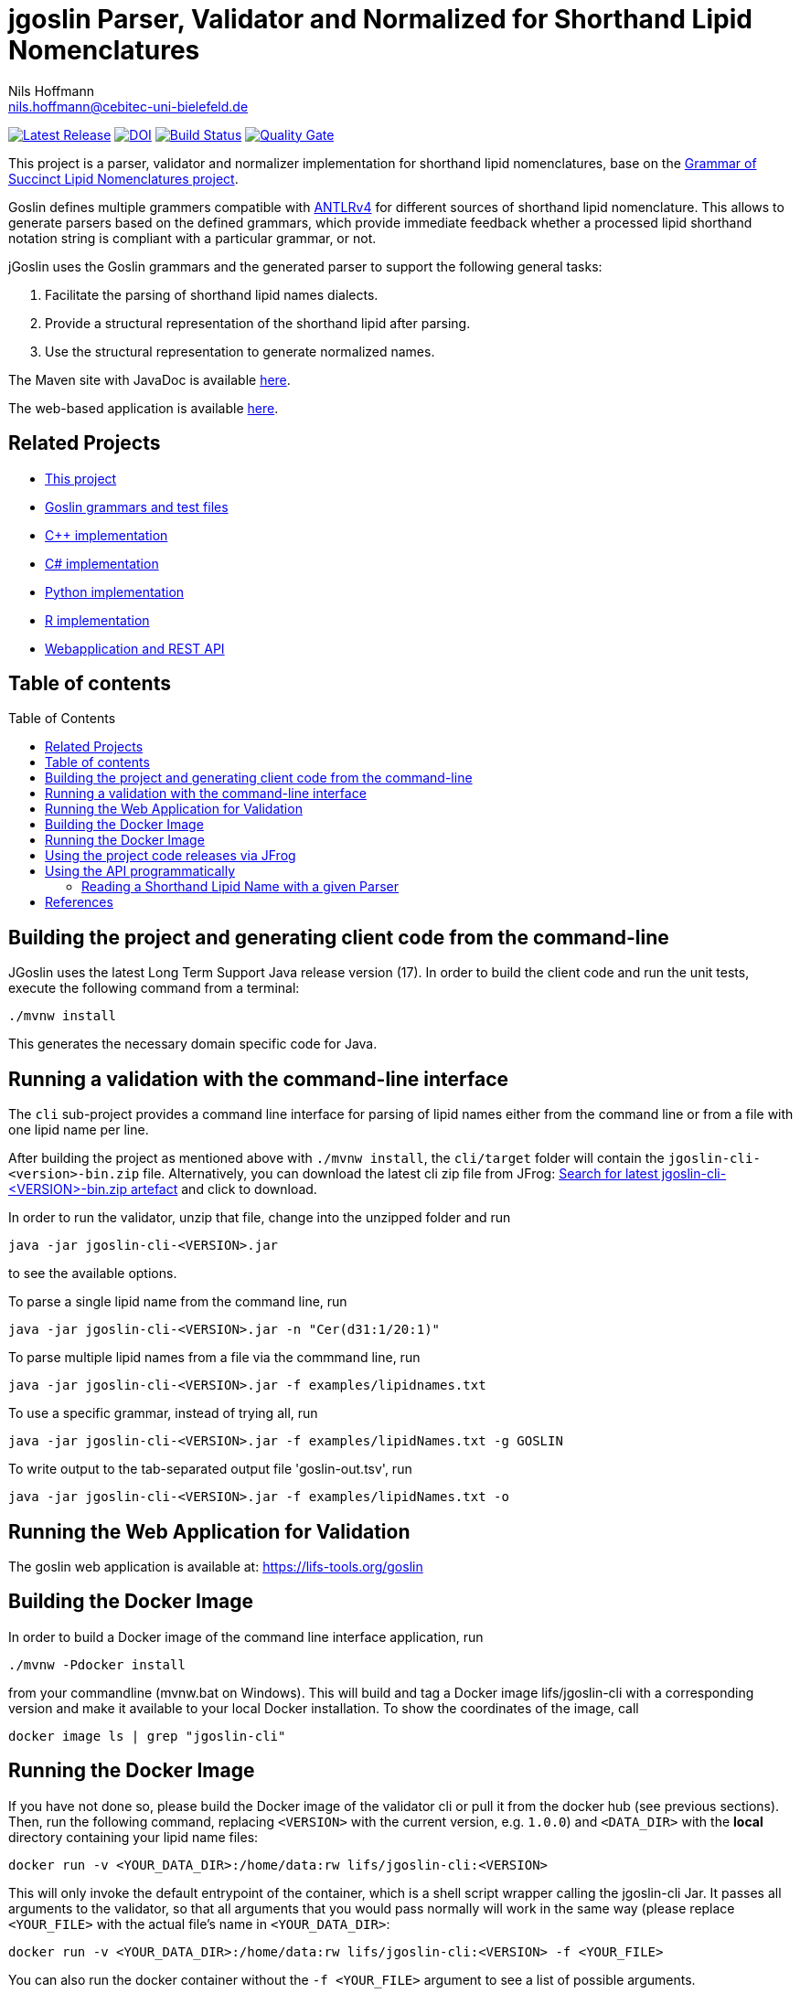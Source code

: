 = jgoslin Parser, Validator and Normalized for Shorthand Lipid Nomenclatures
Nils Hoffmann <nils.hoffmann@cebitec-uni-bielefeld.de>
:toc: macro

//image::https://api.bintray.com/packages/lifs/maven/jgoslin-cli/images/download.svg[link="https://bintray.com/lifs/maven/jgoslin-cli/_latestVersion"] 
image:https://img.shields.io/github/release/lifs-tools/jgoslin.svg["Latest Release", link="https://github.com/lifs-tools/jgoslin/releases/latest"] 
image:https://zenodo.org/badge/DOI/10.5281/zenodo.3826474.svg["DOI", link="https://doi.org/10.5281/zenodo.3826474"]
image:https://github.com/lifs-tools/jgoslin/actions/workflows/maven.yml/badge.svg["Build Status", link="https://github.com/lifs-tools/jgoslin/actions/workflows/maven.yml"]
image:https://sonarcloud.io/api/project_badges/measure?branch=master&project=lifs-tools_jg&metric=alert_status["Quality Gate", link=https://sonarcloud.io/dashboard?id=lifs-tools_jg]

//NOTE: If you use the jGoslin library or the web application, please cite the following paper: +
//https://pubs.acs.org/doi/10.1021/acs.analchem.9b01987[ et al., Analytical Chemistry 2019; Oct 15;91(20):12615-12618..] https://www.ncbi.nlm.nih.gov/pubmed/31525911[PubMed record].


This project is a parser, validator and normalizer implementation for shorthand lipid nomenclatures, base on the https://github.com/lifs-tools/goslin[Grammar of Succinct Lipid Nomenclatures project].

Goslin defines multiple grammers compatible with https://www.antlr.org/[ANTLRv4] for different sources of shorthand lipid nomenclature. This allows to generate parsers based on the defined grammars,
which provide immediate feedback whether a processed lipid shorthand notation string is compliant with a particular grammar, or not.

jGoslin uses the Goslin grammars and the generated parser to support the following general tasks:

. Facilitate the parsing of shorthand lipid names dialects.
. Provide a structural representation of the shorthand lipid after parsing.
. Use the structural representation to generate normalized names.

The Maven site with JavaDoc is available https://lifs-tools.github.io/jgoslin/index.html[here].

The web-based application is available https://github.com/lifs-tools/goslin-webapp[here].

== Related Projects

- https://github.com/lifs-tools/jgoslin[This project]
- https://github.com/lifs-tools/goslin[Goslin grammars and test files]
- https://github.com/lifs-tools/cppgoslin[C++ implementation]
- https://github.com/lifs-tools/csgoslin[C# implementation]
- https://github.com/lifs-tools/pygoslin[Python implementation]
- https://github.com/lifs-tools/rgoslin[R implementation]
- https://github.com/lifs-tools/goslin-webapp[Webapplication and REST API]

== Table of contents
toc::[]

== Building the project and generating client code from the command-line

JGoslin uses the latest Long Term Support Java release version (17). 
In order to build the client code and run the unit tests, execute the following command from a terminal:

	./mvnw install

This generates the necessary domain specific code for Java. 

== Running a validation with the command-line interface
The `cli` sub-project provides a command line interface for parsing of lipid names either from the command line or from a file with one lipid name per line.

After building the project as mentioned above with `./mvnw install`, the `cli/target` folder will contain the `jgoslin-cli-<version>-bin.zip` file. Alternatively, you can download the latest
cli zip file from JFrog: https://lifstools.jfrog.io/ui/artifactSearchResults?name=jgoslin-cli&type=artifacts[Search for latest jgoslin-cli-<VERSION>-bin.zip artefact] and click to download.

In order to run the validator, unzip that file, change into the unzipped folder and run

  java -jar jgoslin-cli-<VERSION>.jar

to see the available options.

To parse a single lipid name from the command line, run

  java -jar jgoslin-cli-<VERSION>.jar -n "Cer(d31:1/20:1)"

To parse multiple lipid names from a file via the commmand line, run

  java -jar jgoslin-cli-<VERSION>.jar -f examples/lipidnames.txt

To use a specific grammar, instead of trying all, run

  java -jar jgoslin-cli-<VERSION>.jar -f examples/lipidNames.txt -g GOSLIN

To write output to the tab-separated output file 'goslin-out.tsv', run

  java -jar jgoslin-cli-<VERSION>.jar -f examples/lipidNames.txt -o

== Running the Web Application for Validation

The goslin web application is available at: https://lifs-tools.org/goslin

== Building the Docker Image

In order to build a Docker image of the command line interface application, run 

  ./mvnw -Pdocker install

from your commandline (mvnw.bat on Windows).
This will build and tag a Docker image lifs/jgoslin-cli with a corresponding version and make it available to your local Docker installation.
To show the coordinates of the image, call

  docker image ls | grep "jgoslin-cli"

== Running the Docker Image

If you have not done so, please build the Docker image of the validator cli or pull it from the docker hub (see previous sections).
Then, run the following command, replacing `<VERSION>` with the current version, e.g. `1.0.0`) and `<DATA_DIR>` with the **local** directory containing your lipid name files:

  docker run -v <YOUR_DATA_DIR>:/home/data:rw lifs/jgoslin-cli:<VERSION>

This will only invoke the default entrypoint of the container, which is a shell script wrapper calling the jgoslin-cli Jar. It passes all arguments to the validator, so that all
arguments that you would pass normally will work in the same way (please replace `<YOUR_FILE>` with the actual file's name in `<YOUR_DATA_DIR>`:

  docker run -v <YOUR_DATA_DIR>:/home/data:rw lifs/jgoslin-cli:<VERSION> -f <YOUR_FILE>

You can also run the docker container without the `-f <YOUR_FILE>` argument to see a list of possible arguments.

== Using the project code releases via JFrog

The library release artifacts are available from JFrog.
If you want to use them, add the following lines to your own Maven pom file :

  <profile>
    <id>lifs-repos</id>
    <repositories>
     <repository>
         <snapshots>
             <enabled>false</enabled>
         </snapshots>
         <id>lifs-libs-release</id>
         <name>lifs-libs-release</name>
         <url>https://lifstools.jfrog.io/artifactory/lifs-libs-release</url>
     </repository>
    </repositories>
  </profile>

To compile jgoslin against the LIFS Bintray repository, please add the following entry to you ~/.m2/settings.xml file:

  <activeProfiles>
    <activeProfile>lifs-repos</activeProfile>
  </activeProfiles>

or use the `-Plifs-repos` command line switch when running Maven to enable the LIFS JFrog maven repositories for parent pom and artifact resolution.

To use the parser libraries (reading and validation) in your own Maven projects, use the following dependency:

  <dependency>
    <groupId>org.lifstools</groupId>
    <artifactId>jgoslin-parsers</artifactId>
    <version>${jgoslin.version}</version>
  </dependency>

where `jgoslin.version` is the version of jgoslin you wish to use, e.g. for a release version:

  <properties>
    <jgoslin.version>2.0.0</jgoslin.version>
  </properties>

as defined in the properties section of your pom file.

== Using the API programmatically

=== Reading a Shorthand Lipid Name with a given Parser

The following snippet shows how to parse a shorthand lipid name with the different parsers:

	import org.lifstools.jgoslin.domain.*; // contains Domain objects like LipidAdduct, LipidSpecies ...
	import org.lifstools.jgoslin.parser.*; // contains the parser implementations
	...

	String ref = "Cer(d18:1/20:2)";
	try {
		// use the SwissLipids parser
		SwissLipidsParser slParser = SwissLipidsParser.newInstance();
		// multiple eventhandlers can be used with one parser, e.g. in parallel processing
		SwissLipidsParserEventHandler slHandler = slParser.newEventHandler();
		LipidAdduct sllipid = slParser.parse(ref, slHandler);
		System.out.println(sllipid.getLipidString()); // to print the lipid name at its native level to the console
	} catch (LipidException ptve) {
	// catch this for any parsing or semantic issues with a lipid
		ptve.printStackTrace();
	} 

	//alternatively, use the other parsers. Don't forget to place try catch blocks around the following lines, as for the SwissLipids parser example
	// use the LipidMAPS parser
	LipidMapsParser lmParser = LipidMapsParser.newInstance();
	LipidMapsParserEventHandler lmHandler = lmParser.newEventHandler();
	LipidAdduct lmlipid = lmParser.parse(ref, lmHandler);
	// use the shorthand notation parser GOSLIN
	GoslinParser goslinParser = GoslinParser.newInstance();
	GoslinParserEventHandler goslinHandler = goslinParser.newEventHandler();
	LipidAdduct golipid = goslinParser.parse(ref, goslinHandler);
	// use the shorthand notation parser with support for fragments GOSLIN_FRAGMENTS
	ShorthandParser shorthandParser = ShorthandParser.newInstance();
	ShorthandParserEventHandler shorthandHandler = shorthandParser.newEventHandler();
	// calling parse with the optional argument false suppresses any exceptions, if errors are encountered, the returned LipidAdduct will be null
	LipidAdduct shlipid = shorthandParser.parse(ref, shorthandHandler, false);

To retrieve a parsed lipid name on a higher hierarchy of lipid level, simply define the
level when requesting the lipid name:

	System.out.println(sllipid.getLipidString(LipidLevel.CATEGORY));
	System.out.println(sllipid.getLipidString(LipidLevel.CLASS));
	System.out.println(sllipid.getLipidString(LipidLevel.SPECIES));
	System.out.println(sllipid.getLipidString(LipidLevel.MOLECULAR_SPECIES));
	System.out.println(sllipid.getLipidString(LipidLevel.SN_POSITION));
	System.out.println(sllipid.getLipidString(LipidLevel.STRUCTURE_DEFINED));
	System.out.println(sllipid.getLipidString(LipidLevel.FULL_STRUCTURE));
	System.out.println(sllipid.getLipidString(LipidLevel.COMPLETE_STRUCTURE));

This functionality allows easy computation of aggregate statistics of lipids
on lipid class, category or arbitrary levels. Requesting a lipid name on a lower level than the
provided will raise a `org.lifstools.jgoslin.domain.ConstraintViolationException`.

For more examples how the API works, please consult the tests, especially in the `parsers` module.

== References

//This project is the Java implementation for Goslin.

//  * **https://pubs.acs.org/doi/10.1021/acs.analchem.8b04310[N. Hoffmann et al., Analytical Chemistry 2019; Jan;91(5):3302-3310.] https://pubs.acs.org/doi/pdf/10.1021/acs.analchem.8b04310[PDF File.] https://www.ncbi.nlm.nih.gov/pubmed/30688441[PubMed record].**

* https://doi.org/10.1101/2020.04.17.046656[D. Kopczynski et al., Biorxiv, April 20th, 2020]

